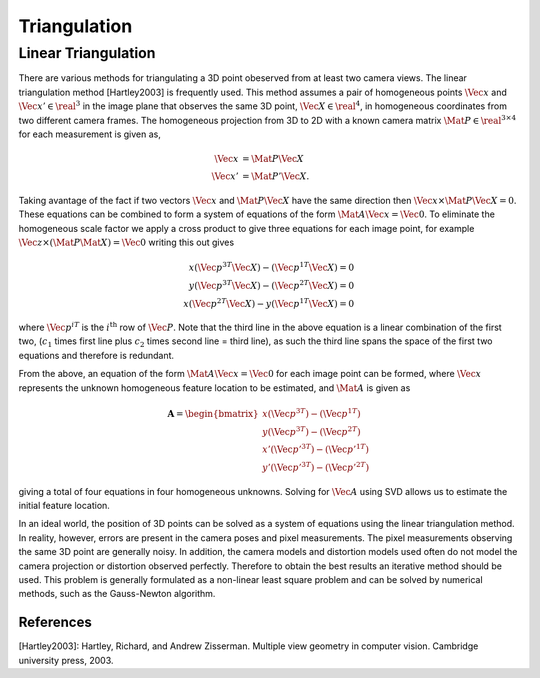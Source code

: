 Triangulation
=============



Linear Triangulation
--------------------

There are various methods for triangulating a 3D point obeserved from at least
two camera views. The linear triangulation method [Hartley2003] is frequently
used. This method assumes a pair of homogeneous points :math:`\Vec{x}` and
:math:`\Vec{x}' \in \real^{3}` in the image plane that observes the same 3D
point, :math:`\Vec{X} \in \real^{4}`, in homogeneous coordinates from two
different camera frames. The homogeneous projection from 3D to 2D with a known
camera matrix :math:`\Mat{P} \in \real^{3 \times 4}` for each measurement is
given as,

.. math::

  \begin{align}
    \Vec{x} &= \Mat{P} \Vec{X} \\
    \Vec{x}' &= \Mat{P}' \Vec{X}.
  \end{align}

Taking avantage of the fact if two vectors :math:`\Vec{x}` and
:math:`\Mat{P}\Vec{X}` have the same direction then :math:`\Vec{x} \times
\Mat{P} \Vec{X} = 0`.  These equations can be combined to form a system of
equations of the form :math:`\Mat{A} \Vec{x} = \Vec{0}`. To eliminate the
homogeneous scale factor we apply a cross product to give three equations for
each image point, for example :math:`\Vec{z} \times (\Mat{P} \Mat{X}) =
\Vec{0}` writing this out gives

.. math::

  x (\Vec{p}^{3T} \Vec{X}) - (\Vec{p}^{1T} \Vec{X}) = 0 \\
  y (\Vec{p}^{3T} \Vec{X}) - (\Vec{p}^{2T} \Vec{X}) = 0 \\
  x (\Vec{p}^{2T} \Vec{X}) - y (\Vec{p}^{1T} \Vec{X}) = 0

where :math:`\Vec{p}^{iT}` is the :math:`i^{\text{th}}` row of :math:`\Vec{P}`.
Note that the third line in the above equation is a linear combination of the
first two, (:math:`c_1` times first line plus :math:`c_2` times second line =
third line), as such the third line spans the space of the first two equations
and therefore is redundant.

From the above, an equation of the form :math:`\Mat{A} \Vec{x} = \Vec{0}` for
each image point can be formed, where :math:`\Vec{x}` represents the unknown
homogeneous feature location to be estimated, and :math:`\Mat{A}` is given as

.. math::

  \mathbf{A} =
  \begin{bmatrix}
    x (\Vec{p}^{3T}) - (\Vec{p}^{1T}) \\
    y (\Vec{p}^{3T}) - (\Vec{p}^{2T}) \\
    x' (\Vec{p'}^{3T}) - (\Vec{p'}^{1T}) \\
    y' (\Vec{p'}^{3T}) - (\Vec{p'}^{2T})
  \end{bmatrix}

giving a total of four equations in four homogeneous unknowns. Solving for
:math:`\Vec{A}` using SVD allows us to estimate the initial feature location.

In an ideal world, the position of 3D points can be solved as a system of
equations using the linear triangulation method. In reality, however, errors
are present in the camera poses and pixel measurements. The pixel measurements
observing the same 3D point are generally noisy. In addition, the camera models
and distortion models used often do not model the camera projection or
distortion observed perfectly. Therefore to obtain the best results an
iterative method should be used. This problem is generally formulated as a
non-linear least square problem and can be solved by numerical methods, such as
the Gauss-Newton algorithm.



References
^^^^^^^^^^

[Hartley2003]: Hartley, Richard, and Andrew Zisserman. Multiple view geometry
in computer vision. Cambridge university press, 2003.
